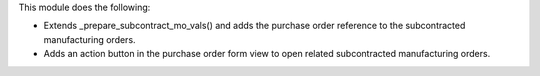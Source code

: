 This module does the following:

- Extends _prepare_subcontract_mo_vals() and adds the purchase order reference to the subcontracted manufacturing orders.
- Adds an action button in the purchase order form view to open related subcontracted manufacturing orders.
